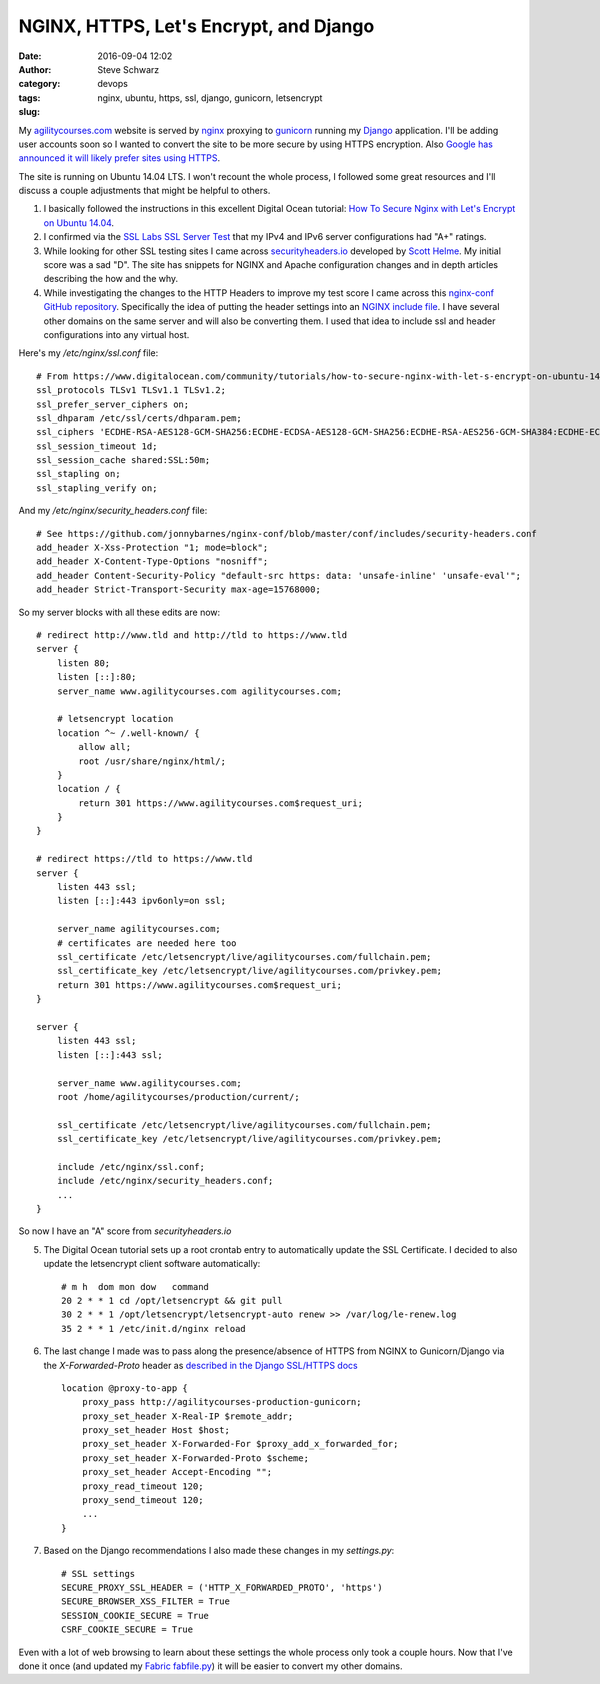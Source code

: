 =======================================
NGINX, HTTPS, Let's Encrypt, and Django
=======================================
:date: 2016-09-04 12:02
:author: Steve Schwarz
:category: devops
:tags: nginx, ubuntu, https, ssl, django, gunicorn, letsencrypt
:slug:

My `agilitycourses.com <https://agilitycourses.com>`_ website is served by `nginx <https://nginx.org/en/>`_ proxying to `gunicorn <http://gunicorn.org/>`_ running my `Django <https://www.djangoproject.com/>`_ application. I'll be adding user accounts soon so I wanted to convert the site to be more secure by using HTTPS encryption. Also `Google has announced it will likely prefer sites using HTTPS <https://webmasters.googleblog.com/2014/08/https-as-ranking-signal.html>`_.

The site is running on Ubuntu 14.04 LTS. I won't recount the whole process, I followed some great resources and I'll discuss a couple adjustments that might be helpful to others.

#. I basically followed the instructions in this excellent Digital Ocean tutorial: `How To Secure Nginx with Let's Encrypt on Ubuntu 14.04 <https://www.digitalocean.com/community/tutorials/how-to-secure-nginx-with-let-s-encrypt-on-ubuntu-14-04>`_.

#. I confirmed via the `SSL Labs SSL Server Test <https://www.ssllabs.com/ssltest/analyze.html>`_ that my IPv4 and IPv6 server configurations had "A+" ratings.

#. While looking for other SSL testing sites I came across `securityheaders.io <https://securityheaders.io/>`_ developed by `Scott Helme <https://scotthelme.co.uk/>`_. My initial score was a sad "D". The site has snippets for NGINX and Apache configuration changes and in depth articles describing the how and the why.

#. While investigating the changes to the HTTP Headers to improve my test score I came across this `nginx-conf GitHub repository <https://github.com/jonnybarnes/nginx-conf>`_. Specifically the idea of putting the header settings into an `NGINX include file <https://github.com/jonnybarnes/nginx-conf/blob/master/conf/includes/security-headers.conf>`_. I have several other domains on the same server and will also be converting them. I used that idea to include ssl and header configurations into any virtual host.

Here's my `/etc/nginx/ssl.conf` file::

      # From https://www.digitalocean.com/community/tutorials/how-to-secure-nginx-with-let-s-encrypt-on-ubuntu-14-04
      ssl_protocols TLSv1 TLSv1.1 TLSv1.2;
      ssl_prefer_server_ciphers on;
      ssl_dhparam /etc/ssl/certs/dhparam.pem;
      ssl_ciphers 'ECDHE-RSA-AES128-GCM-SHA256:ECDHE-ECDSA-AES128-GCM-SHA256:ECDHE-RSA-AES256-GCM-SHA384:ECDHE-ECDSA-AES256-GCM-SHA384:DHE-RSA-AES128-GCM-SHA256:DHE-DSS-AES128-GCM-SHA256:kEDH+AESGCM:ECDHE-RSA-AES128-SHA256:ECDHE-ECDSA-AES128-SHA256:ECDHE-RSA-AES128-SHA:ECDHE-ECDSA-AES128-SHA:ECDHE-RSA-AES256-SHA384:ECDHE-ECDSA-AES256-SHA384:ECDHE-RSA-AES256-SHA:ECDHE-ECDSA-AES256-SHA:DHE-RSA-AES128-SHA256:DHE-RSA-AES128-SHA:DHE-DSS-AES128-SHA256:DHE-RSA-AES256-SHA256:DHE-DSS-AES256-SHA:DHE-RSA-AES256-SHA:AES128-GCM-SHA256:AES256-GCM-SHA384:AES128-SHA256:AES256-SHA256:AES128-SHA:AES256-SHA:AES:CAMELLIA:DES-CBC3-SHA:!aNULL:!eNULL:!EXPORT:!DES:!RC4:!MD5:!PSK:!aECDH:!EDH-DSS-DES-CBC3-SHA:!EDH-RSA-DES-CBC3-SHA:!KRB5-DES-CBC3-SHA';
      ssl_session_timeout 1d;
      ssl_session_cache shared:SSL:50m;
      ssl_stapling on;
      ssl_stapling_verify on;


And my `/etc/nginx/security_headers.conf` file::

      # See https://github.com/jonnybarnes/nginx-conf/blob/master/conf/includes/security-headers.conf
      add_header X-Xss-Protection "1; mode=block";
      add_header X-Content-Type-Options "nosniff";
      add_header Content-Security-Policy "default-src https: data: 'unsafe-inline' 'unsafe-eval'";
      add_header Strict-Transport-Security max-age=15768000;


So my server blocks with all these edits are now::

    # redirect http://www.tld and http://tld to https://www.tld
    server {
        listen 80;
        listen [::]:80;
        server_name www.agilitycourses.com agilitycourses.com;

        # letsencrypt location
        location ^~ /.well-known/ {
            allow all;
            root /usr/share/nginx/html/;
        }
        location / {
            return 301 https://www.agilitycourses.com$request_uri;
        }
    }

    # redirect https://tld to https://www.tld
    server {
        listen 443 ssl;
        listen [::]:443 ipv6only=on ssl;

        server_name agilitycourses.com;
        # certificates are needed here too
        ssl_certificate /etc/letsencrypt/live/agilitycourses.com/fullchain.pem;
        ssl_certificate_key /etc/letsencrypt/live/agilitycourses.com/privkey.pem;
        return 301 https://www.agilitycourses.com$request_uri;
    }

    server {
        listen 443 ssl;
        listen [::]:443 ssl;

        server_name www.agilitycourses.com;
        root /home/agilitycourses/production/current/;

        ssl_certificate /etc/letsencrypt/live/agilitycourses.com/fullchain.pem;
        ssl_certificate_key /etc/letsencrypt/live/agilitycourses.com/privkey.pem;

        include /etc/nginx/ssl.conf;
        include /etc/nginx/security_headers.conf;
        ...
    }

So now I have an "A" score from `securityheaders.io`

5. The Digital Ocean tutorial sets up a root crontab entry to automatically update the SSL Certificate. I decided to also update the letsencrypt client software automatically::

     # m h  dom mon dow   command
     20 2 * * 1 cd /opt/letsencrypt && git pull
     30 2 * * 1 /opt/letsencrypt/letsencrypt-auto renew >> /var/log/le-renew.log
     35 2 * * 1 /etc/init.d/nginx reload


#. The last change I made was to pass along the presence/absence of HTTPS from NGINX to Gunicorn/Django via the `X-Forwarded-Proto` header as `described in the Django SSL/HTTPS docs <https://docs.djangoproject.com/en/1.10/topics/security/#ssl-https>`_ ::

    location @proxy-to-app {
        proxy_pass http://agilitycourses-production-gunicorn;
        proxy_set_header X-Real-IP $remote_addr;
        proxy_set_header Host $host;
        proxy_set_header X-Forwarded-For $proxy_add_x_forwarded_for;
        proxy_set_header X-Forwarded-Proto $scheme;
        proxy_set_header Accept-Encoding "";
        proxy_read_timeout 120;
        proxy_send_timeout 120;
        ...
    }

#. Based on the Django recommendations I also made these changes in my `settings.py`::

     # SSL settings
     SECURE_PROXY_SSL_HEADER = ('HTTP_X_FORWARDED_PROTO', 'https')
     SECURE_BROWSER_XSS_FILTER = True
     SESSION_COOKIE_SECURE = True
     CSRF_COOKIE_SECURE = True

Even with a lot of web browsing to learn about these settings the whole process only took a couple hours.
Now that I've done it once (and updated my `Fabric fabfile.py <http://www.fabfile.org/>`_) it will be easier to convert my other domains.
